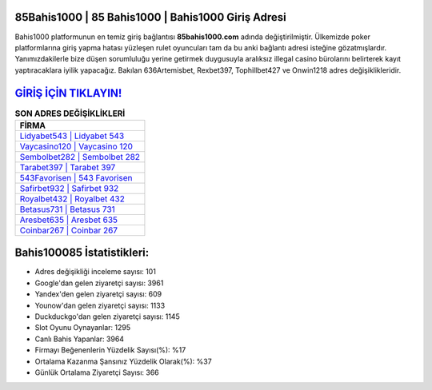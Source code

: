 ﻿85Bahis1000 | 85 Bahis1000 | Bahis1000 Giriş Adresi
===================================

.. image:: images/bahis1000-giris.jpg
   :width: 600
   
Bahis1000 platformunun en temiz giriş bağlantısı **85bahis1000.com** adında değiştirilmiştir. Ülkemizde poker platformlarına giriş yapma hatası yüzleşen rulet oyuncuları tam da bu anki bağlantı adresi isteğine gözatmışlardır. Yanımızdakilerle bize düşen sorumluluğu yerine getirmek duygusuyla aralıksız illegal casino bürolarını belirterek kayıt yaptıracaklara iyilik yapacağız. Bakılan 636Artemisbet, Rexbet397, Tophillbet427 ve Onwin1218 adres değişiklikleridir.

`GİRİŞ İÇİN TIKLAYIN! <https://urlday.cc/git>`_
==============

.. list-table:: **SON ADRES DEĞİŞİKLİKLERİ**
   :widths: 100
   :header-rows: 1

   * - FİRMA
   * - `Lidyabet543 | Lidyabet 543 <lidyabet543-lidyabet-543-lidyabet-giris-adresi.html>`_
   * - `Vaycasino120 | Vaycasino 120 <vaycasino120-vaycasino-120-vaycasino-giris-adresi.html>`_
   * - `Sembolbet282 | Sembolbet 282 <sembolbet282-sembolbet-282-sembolbet-giris-adresi.html>`_	 
   * - `Tarabet397 | Tarabet 397 <tarabet397-tarabet-397-tarabet-giris-adresi.html>`_	 
   * - `543Favorisen | 543 Favorisen <543favorisen-543-favorisen-favorisen-giris-adresi.html>`_ 
   * - `Safirbet932 | Safirbet 932 <safirbet932-safirbet-932-safirbet-giris-adresi.html>`_
   * - `Royalbet432 | Royalbet 432 <royalbet432-royalbet-432-royalbet-giris-adresi.html>`_	 
   * - `Betasus731 | Betasus 731 <betasus731-betasus-731-betasus-giris-adresi.html>`_
   * - `Aresbet635 | Aresbet 635 <aresbet635-aresbet-635-aresbet-giris-adresi.html>`_
   * - `Coinbar267 | Coinbar 267 <coinbar267-coinbar-267-coinbar-giris-adresi.html>`_
	 
Bahis100085 İstatistikleri:
===================================	 
* Adres değişikliği inceleme sayısı: 101
* Google'dan gelen ziyaretçi sayısı: 3961
* Yandex'den gelen ziyaretçi sayısı: 609
* Younow'dan gelen ziyaretçi sayısı: 1133
* Duckduckgo'dan gelen ziyaretçi sayısı: 1145
* Slot Oyunu Oynayanlar: 1295
* Canlı Bahis Yapanlar: 3964
* Firmayı Beğenenlerin Yüzdelik Sayısı(%): %17
* Ortalama Kazanma Şansınız Yüzdelik Olarak(%): %37
* Günlük Ortalama Ziyaretçi Sayısı: 366
